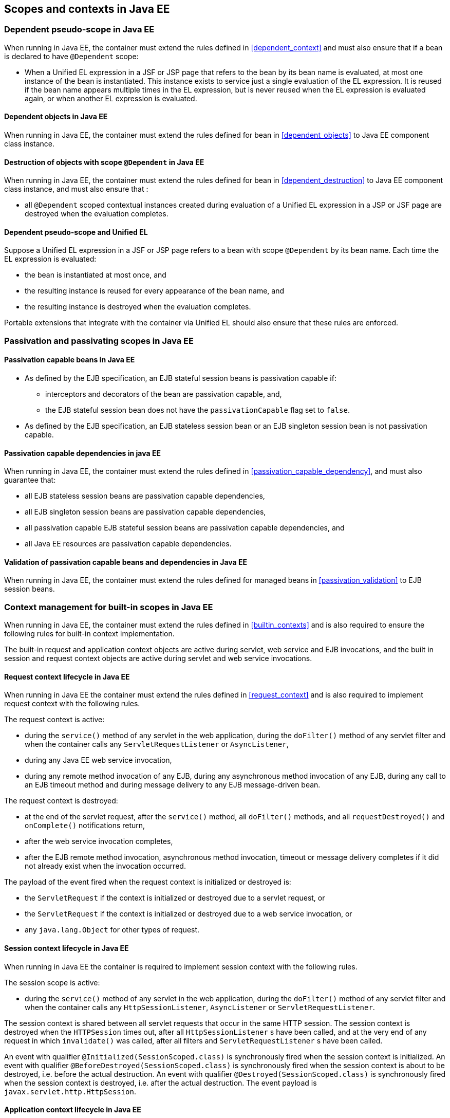 [[contexts_ee]]

== Scopes and contexts in Java EE

[[dependent_context_ee]]

=== Dependent pseudo-scope in Java EE

When running in Java EE, the container must extend the rules defined in <<dependent_context>> and must also ensure that if a bean is declared to have `@Dependent` scope:

* When a Unified EL expression in a JSF or JSP page that refers to the bean by its bean name is evaluated, at most one instance of the bean is instantiated.
This instance exists to service just a single evaluation of the EL expression.
It is reused if the bean name appears multiple times in the EL expression, but is never reused when the EL expression is evaluated again, or when another EL expression is evaluated.

[[dependent_objects_ee]]

==== Dependent objects in Java EE

When running in Java EE, the container must extend the rules defined for bean in <<dependent_objects>> to Java EE component class instance.

[[dependent_destruction_ee]]

==== Destruction of objects with scope `@Dependent` in Java EE

When running in Java EE, the container must extend the rules defined for bean in <<dependent_destruction>> to Java EE component class instance, and must also ensure that :

* all `@Dependent` scoped contextual instances created during evaluation of a Unified EL expression in a JSP or JSF page are destroyed when the evaluation completes.

[[dependent_scope_el]]

==== Dependent pseudo-scope and Unified EL

Suppose a Unified EL expression in a JSF or JSP page refers to a bean with scope `@Dependent` by its bean name. Each time the EL expression is evaluated:

* the bean is instantiated at most once, and
* the resulting instance is reused for every appearance of the bean name, and
* the resulting instance is destroyed when the evaluation completes.


Portable extensions that integrate with the container via Unified EL should also ensure that these rules are enforced.


[[passivating_scope_ee]]

=== Passivation and passivating scopes in Java EE

[[passivation_capable_ee]]

==== Passivation capable beans in Java EE

* As defined by the EJB specification, an EJB stateful session beans is passivation capable if:
** interceptors and decorators of the bean are passivation capable, and,
** the EJB stateful session bean does not have the `passivationCapable` flag set to `false`.
* As defined by the EJB specification, an EJB stateless session bean or an EJB singleton session bean is not passivation capable.

[[passivation_capable_dependency_ee]]

==== Passivation capable dependencies in java EE

When running in Java EE, the container must extend the rules defined in <<passivation_capable_dependency>>, and must also guarantee that:

* all EJB stateless session beans are passivation capable dependencies,
* all EJB singleton session beans are passivation capable dependencies,
* all passivation capable EJB stateful session beans are passivation capable dependencies, and
* all Java EE resources are passivation capable dependencies.

[[passivation_validation_ee]]

==== Validation of passivation capable beans and dependencies in Java EE

When running in Java EE, the container must extend the rules defined for managed beans in <<passivation_validation>> to EJB session beans.

[[builtin_contexts_ee]]

=== Context management for built-in scopes in Java EE

When running in Java EE, the container must extend the rules defined in <<builtin_contexts>> and is also required to ensure the following rules for built-in context implementation.

The built-in request and application context objects are active during servlet, web service and EJB invocations, and the built in session and request context objects are active during servlet and web service invocations.

[[request_context_ee]]

==== Request context lifecycle in Java EE

When running in Java EE the container must extend the rules defined in <<request_context>> and is also required to implement request context with the following rules.

The request context is active:

* during the `service()` method of any servlet in the web application, during the `doFilter()` method of any servlet filter and when the container calls any `ServletRequestListener` or `AsyncListener`,
* during any Java EE web service invocation,
* during any remote method invocation of any EJB, during any asynchronous method invocation of any EJB, during any call to an EJB timeout method and during message delivery to any EJB message-driven bean.


The request context is destroyed:

* at the end of the servlet request, after the `service()` method, all `doFilter()` methods, and all `requestDestroyed()` and `onComplete()` notifications return,
* after the web service invocation completes,
* after the EJB remote method invocation, asynchronous method invocation, timeout or message delivery completes if it did not already exist when the invocation occurred.

The payload of the event fired when the request context is initialized or destroyed is:

* the `ServletRequest` if the context is initialized or destroyed due to a servlet request, or
* the `ServletRequest` if the context is initialized or destroyed due to a web service invocation, or
* any `java.lang.Object` for other types of request.

[[session_context_ee]]

==== Session context lifecycle in Java EE

When running in Java EE the container is required to implement session context with the following rules.

The session scope is active:

* during the `service()` method of any servlet in the web application, during the `doFilter()` method of any servlet filter and when the container calls any `HttpSessionListener`, `AsyncListener` or `ServletRequestListener`.

The session context is shared between all servlet requests that occur in the same HTTP session.
The session context is destroyed when the `HTTPSession` times out, after all `HttpSessionListener` s have been called, and at the very end of any request in which `invalidate()` was called, after all filters and `ServletRequestListener` s have been called.

An event with qualifier `@Initialized(SessionScoped.class)` is synchronously fired when the session context is initialized.
An event with qualifier `@BeforeDestroyed(SessionScoped.class)` is synchronously fired when the session context is about to be destroyed, i.e. before the actual destruction.
An event with qualifier `@Destroyed(SessionScoped.class)` is synchronously fired when the session context is destroyed, i.e. after the actual destruction.
The event payload is `javax.servlet.http.HttpSession`.

[[application_context_ee]]

==== Application context lifecycle in Java EE

When running in Java EE the container must extend the rules defined in <<application_context>> and is also required to implement application context with the following rules.

The application scope is active:

* during the `service()` method of any servlet in the web application, during the `doFilter()` method of any servlet filter and when the container calls any `ServletContextListener`, `HttpSessionListener`, `AsyncListener` or `ServletRequestListener`,
* during any Java EE web service invocation,
* during any asynchronous invocation of an event observer,
* during any remote method invocation of any EJB, during any asynchronous method invocation of any EJB, during any call to an EJB timeout method and during message delivery to any EJB message-driven bean,
* when the disposer method or `@PreDestroy` callback of any bean with any normal scope other than `@ApplicationScoped` is called, and
* during `@PostConstruct` callback of any bean.


The application context is shared between all servlet requests, web service invocations, asynchronous invocation of an event observer, EJB remote method invocations, EJB asynchronous method invocations, EJB timeouts and message deliveries to message-driven beans that execute within the same application.
The application context is destroyed when the application is shut down.

The payload of the event fired when the application context is initialized or destroyed is:

* the `ServletContext` if the application is a web application deployed to a Servlet container, or
* any `java.lang.Object` for other types of application.


[[conversation_context_ee]]

==== Conversation context lifecycle in Java EE

When running in Java EE the container is required to implement conversation context with the following rules.

The conversation scope is active during all Servlet requests.

An event with qualifier `@Initialized(ConversationScoped.class)` is synchronously fired when the conversation context is initialized.
An event with qualifier `@BeforeDestroyed(ConversationScoped.class)` is synchronously fired when the conversation is about to be destroyed, i.e. before the actual destruction.
An event with qualifier `@Destroyed(ConversationScoped.class)` is synchronously fired when the conversation is destroyed, i.e. after the actual destruction.
The event payload is:

* the conversation id if the conversation context is destroyed and is not associated with a current Servlet request, or
* the `ServletRequest` if the application is a web application deployed to a Servlet container, or
* any `java.lang.Object` for other types of application.


The conversation context provides access to state associated with a particular _conversation_.
Every Servlet request has an associated conversation.
This association is managed automatically by the container according to the following rules:

* Any Servlet request has exactly one associated conversation.
* The container provides a filter with the name "CDI Conversation Filter", which may be mapped in `web.xml`, allowing the user alter when the conversation is associated with the servlet request.
If this filter is not mapped in any `web.xml` in the application, the conversation associated with a Servlet request is determined at the beginning of the request before calling any `service()` method of any servlet in the web application, calling the `doFilter()` method of any servlet filter in the web application and before the container calls any `ServletRequestListener` or `AsyncListener` in the web application.
* The implementation should determine the conversation associated with the Servlet request in a way that does not prevent other filters or servlet from setting the request character encoding or parsing the request body themselves.

Any conversation is in one of two states: _transient_ or _long-running_.

* By default, a conversation is transient
* A transient conversation may be marked long-running by calling `Conversation.begin()`
* A long-running conversation may be marked transient by calling `Conversation.end()`


All long-running conversations have a string-valued unique identifier, which may be set by the application when the conversation is marked long-running, or generated by the container.

If the conversation associated with the current Servlet request is in the _transient_ state at the end of a Servlet request, it is destroyed, and the conversation context is also destroyed.

If the conversation associated with the current Servlet request is in the _long-running_ state at the end of a Servlet request, it is not destroyed.
The long-running conversation associated with a request may be propagated to any Servlet request via use of a request parameter named `cid` containing the unique identifier of the conversation.
In this case, the application must manage this request parameter.

If the current Servlet request is a JSF request, and the conversation is in _long-running_ state, it is propagated according to the following rules:

* The long-running conversation context associated with a request that renders a JSF view is automatically propagated to any faces request (JSF form submission) that originates from that rendered page.
* The long-running conversation context associated with a request that results in a JSF redirect (a redirect resulting from a navigation rule or JSF `NavigationHandler`) is automatically propagated to the resulting non-faces request, and to any other subsequent request to the same URL.
This is accomplished via use of a request parameter named `cid` containing the unique identifier of the conversation.


When no conversation is propagated to a Servlet request, or if a request parameter named `conversationPropagation` has the value `none` the request is associated with a new transient conversation.

All long-running conversations are scoped to a particular HTTP servlet session and may not cross session boundaries.

In the following cases, a propagated long-running conversation cannot be restored and reassociated with the request:

* When the HTTP servlet session is invalidated, all long-running conversation contexts created during the current session are destroyed, after the servlet `service()` method completes.
* The container is permitted to arbitrarily destroy any long-running conversation that is associated with no current Servlet request, in order to conserve resources.


The _conversation timeout_, which may be specified by calling `Conversation.setTimeout()` is a hint to the container that a conversation should not be destroyed if it has been active within the last given interval in milliseconds.

If the propagated conversation cannot be restored, the container must associate the request with a new transient conversation and throw an exception of type `javax.enterprise.context.NonexistentConversationException`.

The container ensures that a long-running conversation may be associated with at most one request at a time, by blocking or rejecting concurrent requests.
If the container rejects a request, it must associate the request with a new transient conversation and throw an exception of type `javax.enterprise.context.BusyConversationException`.
